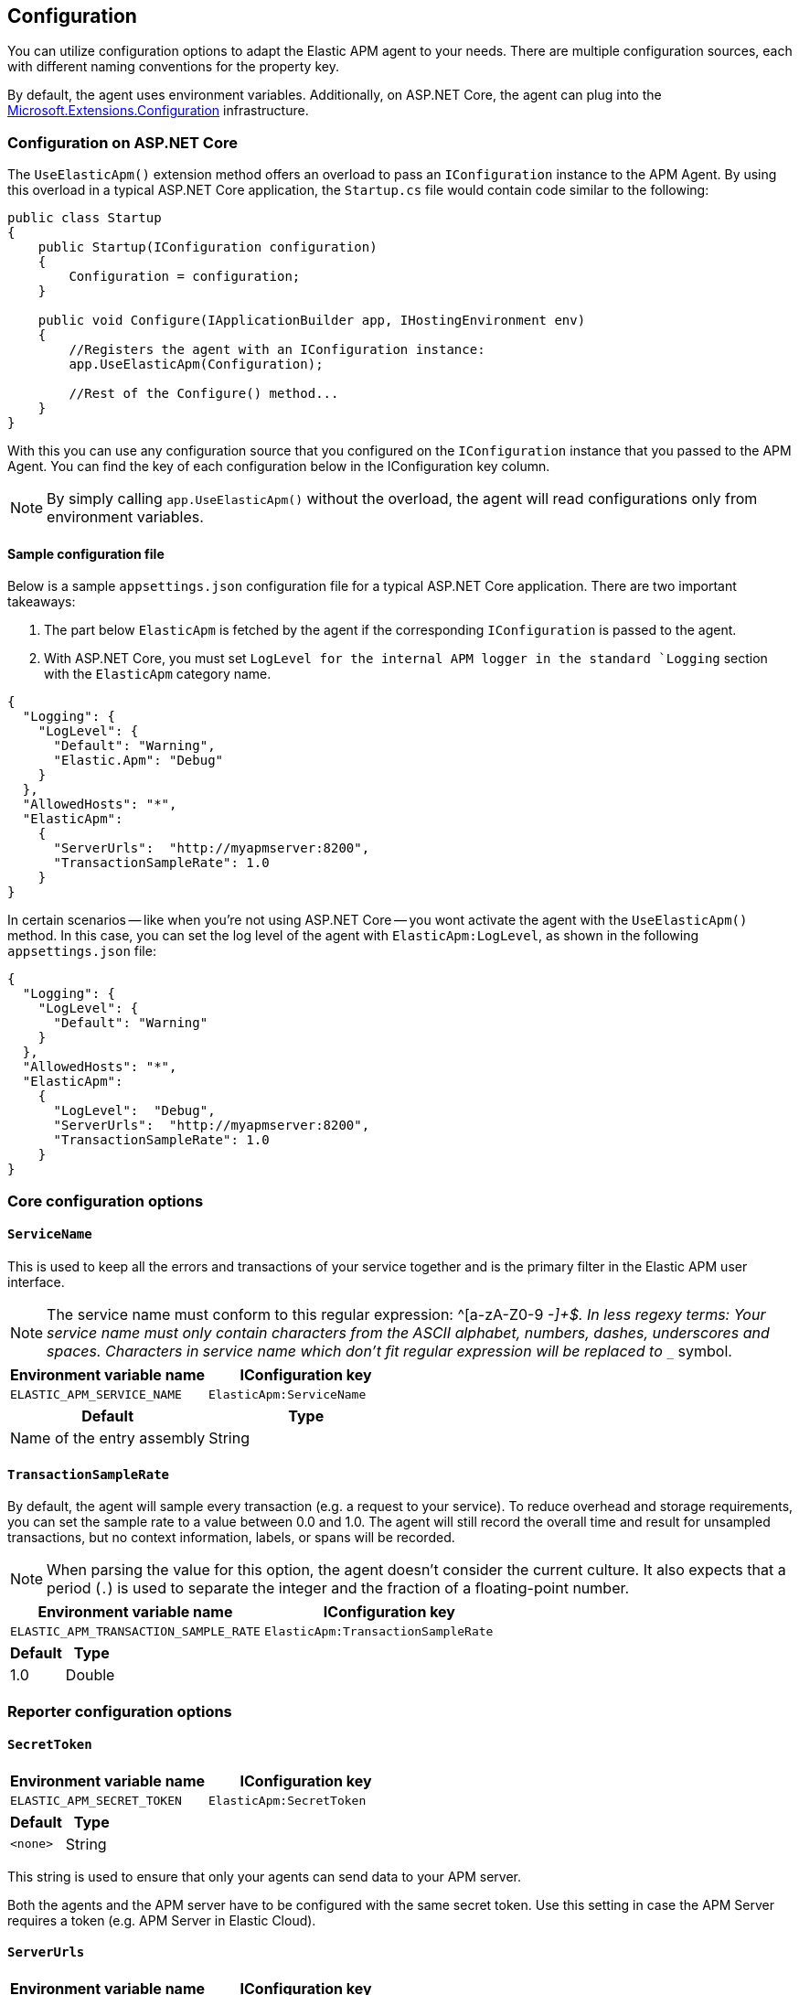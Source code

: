ifdef::env-github[]
NOTE: For the best reading experience,
please view this documentation at https://www.elastic.co/guide/en/apm/agent/dotnet[elastic.co]
endif::[]

[[configuration]]
== Configuration

You can utilize configuration options to adapt the Elastic APM agent to your needs. There are multiple configuration sources, each with different naming conventions for the property key.

By default, the agent uses environment variables. Additionally, on ASP.NET Core, the agent can plug into the https://docs.microsoft.com/en-us/aspnet/core/fundamentals/configuration/?view=aspnetcore-2.2[Microsoft.Extensions.Configuration] infrastructure.

=== Configuration on ASP.NET Core
The `UseElasticApm()` extension method offers an overload to pass an `IConfiguration` instance to the APM Agent. By using this overload in a typical ASP.NET Core application, the `Startup.cs` file would contain code similar to the following:

[source,csharp]
----
public class Startup
{
    public Startup(IConfiguration configuration)
    {
        Configuration = configuration;
    }

    public void Configure(IApplicationBuilder app, IHostingEnvironment env)
    {
        //Registers the agent with an IConfiguration instance:
        app.UseElasticApm(Configuration);

        //Rest of the Configure() method...
    }
}
----

With this you can use any configuration source that you configured on the `IConfiguration` instance that you passed to the APM Agent. You can find the key of each configuration below in the IConfiguration key column.

NOTE: By simply calling `app.UseElasticApm()` without the overload, the agent will read configurations only from environment variables.

[float]
[[sample-config]]
==== Sample configuration file

Below is a sample `appsettings.json` configuration file for a typical ASP.NET Core application. There are two important takeaways:

1. The part below `ElasticApm` is fetched by the agent if the corresponding `IConfiguration` is passed to the agent.
2. With ASP.NET Core, you must set `LogLevel for the internal APM logger in the standard `Logging` section with the `ElasticApm` category name.

[source,js]
----
{
  "Logging": {
    "LogLevel": {
      "Default": "Warning",
      "Elastic.Apm": "Debug"
    }
  },
  "AllowedHosts": "*",
  "ElasticApm":
    {
      "ServerUrls":  "http://myapmserver:8200",
      "TransactionSampleRate": 1.0
    }
}
----

In certain scenarios -- like when you're not using ASP.NET Core -- you wont activate the agent with the `UseElasticApm()` method.
In this case, you can set the log level of the agent with `ElasticApm:LogLevel`, as shown in the following `appsettings.json` file:

[source,js]
----
{
  "Logging": {
    "LogLevel": {
      "Default": "Warning"
    }
  },
  "AllowedHosts": "*",
  "ElasticApm":
    {
      "LogLevel":  "Debug",
      "ServerUrls":  "http://myapmserver:8200",
      "TransactionSampleRate": 1.0
    }
}
----

[[config-core]]
=== Core configuration options

[float]
[[config-service-name]]
==== `ServiceName`

This is used to keep all the errors and transactions of your service together
and is the primary filter in the Elastic APM user interface.

NOTE: The service name must conform to this regular expression: ^[a-zA-Z0-9 _-]+$. In less regexy terms: Your service name must only contain characters from the ASCII alphabet, numbers, dashes, underscores and spaces. Characters in service name which don't fit regular expression will be replaced to `__` symbol.

[options="header"]
|============
| Environment variable name      | IConfiguration key 
| `ELASTIC_APM_SERVICE_NAME` | `ElasticApm:ServiceName`
|============

[options="header"]
|============
| Default                          | Type
| Name of the entry assembly       | String 
|============

[float]
[[config-transaction-sample-rate]]
==== `TransactionSampleRate`

By default, the agent will sample every transaction (e.g. a request to your service).
To reduce overhead and storage requirements, you can set the sample rate to a value between 0.0 and 1.0.
The agent will still record the overall time and result for unsampled transactions,
but no context information, labels, or spans will be recorded.

NOTE: When parsing the value for this option, the agent doesn't consider the current culture.
It also expects that a period (`.`) is used to separate the integer and the fraction of a floating-point number.

[options="header"]
|============
| Environment variable name             | IConfiguration key 
| `ELASTIC_APM_TRANSACTION_SAMPLE_RATE` | `ElasticApm:TransactionSampleRate`
|============

[options="header"]
|============
| Default | Type
| 1.0     | Double 
|============

[[config-reporter]]
=== Reporter configuration options

[float]
[[config-secret-token]]
==== `SecretToken`

[options="header"]
|============
| Environment variable name | IConfiguration key
| `ELASTIC_APM_SECRET_TOKEN` | `ElasticApm:SecretToken`
|============

[options="header"]
|============
| Default                 | Type
| `<none>`                | String
|============

This string is used to ensure that only your agents can send data to your APM server.

Both the agents and the APM server have to be configured with the same secret token.
Use this setting in case the APM Server requires a token (e.g. APM Server in Elastic Cloud).

[float]
[[config-server-urls]]
==== `ServerUrls`

[options="header"]
|============
| Environment variable name | IConfiguration key
| `ELASTIC_APM_SERVER_URLS` | `ElasticApm:ServerUrls`
|============

[options="header"]
|============
| Default                 | Type
| `http://localhost:8200` | String
|============

The URL for your APM Server. The URL must be fully qualified, including protocol (`http` or `https`) and port.

NOTE: Providing multiple URLs is not supported by the agent yet. If multiple URLs are provided only the first one will be used.

[float]
[[config-log-level]]
==== `LogLevel`

[options="header"]
|============
| Environment variable name | IConfiguration key
| `ELASTIC_APM_LOG_LEVEL`   | `ElasticApm:LogLevel`
|============

[options="header"]
|============
| Default                 | Type
| `Error`                 | String
|============

Sets the logging level for the agent.

Valid options: `Error`, `Warning`, `Info`, `Debug`.

[float]
[[config-metrics-interval]]
==== `MetricsInterval` (added[1.0.0-beta1])

The interval at which the agent sends metrics to the APM Server.
Must be at least `1s`.
Set to `0s` to deactivate.

Supports the duration suffixes `ms`, `s` and `m`.
Example: `30s`.
The default unit for this option is `s`.

[options="header"]
|============
| Default                 | Type
| `30s`                   | TimeDuration
|============


[options="header"]
|============
| Environment variable name      | IConfiguration key 
| `ELASTIC_APM_METRICS_INTERVAL` | `ElasticApm:MetricsInterval`
|============

[[config-http]]
=== HTTP configuration options

[float]
[[config-capture-headers]]
==== `CaptureHeaders` (performance)

[options="header"]
|============
| Environment variable name     | IConfiguration key
| `ELASTIC_APM_CAPTURE_HEADERS` | `ElasticApm:CaptureHeaders`
|============

[options="header"]
|============
| Default                 | Type
| `true`                  | Boolean
|============

If set to `true`,
the agent will capture request and response headers, including cookies.

NOTE: Setting this to `false` reduces network bandwidth, disk space and object allocations.
